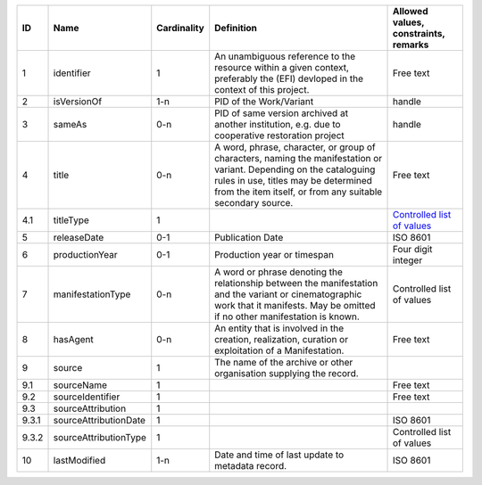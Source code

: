 +-----+---------------------+-----------+--------------------------------------------------+------------------------------------+
|﻿ID  |Name                 |Cardinality|Definition                                        |Allowed values, constraints, remarks|
+=====+=====================+===========+==================================================+====================================+
|1    |identifier           |1          |An unambiguous reference to the resource within a |Free text                           |
|     |                     |           |given context, preferably the (EFI) devloped in   |                                    |
|     |                     |           |the context of this project.                      |                                    |
+-----+---------------------+-----------+--------------------------------------------------+------------------------------------+
|2    |isVersionOf          |1-n        |PID of the Work/Variant                           |handle                              |
+-----+---------------------+-----------+--------------------------------------------------+------------------------------------+
|3    |sameAs               |0-n        |PID of same version archived at another           |handle                              |
|     |                     |           |institution, e.g. due to cooperative restoration  |                                    |
|     |                     |           |project                                           |                                    |
+-----+---------------------+-----------+--------------------------------------------------+------------------------------------+
|4    |title                |0-n        |A word, phrase, character, or group of characters,|Free text                           |
|     |                     |           |naming the manifestation or variant. Depending on |                                    |
|     |                     |           |the cataloguing rules in use, titles may be       |                                    |
|     |                     |           |determined from the item itself, or from any      |                                    |
|     |                     |           |suitable secondary source.                        |                                    |
+-----+---------------------+-----------+--------------------------------------------------+------------------------------------+
|4.1  |titleType            |1          |                                                  |`Controlled list of values          |
|     |                     |           |                                                  |<https://raw.githubusercontent.com/ |
|     |                     |           |                                                  |AV-EFI/av-efi-schema/               |
|     |                     |           |                                                  |main/Controlled_Vocabularies/       |
|     |                     |           |                                                  |manifestation_4.1_titleType.json>`_ |
+-----+---------------------+-----------+--------------------------------------------------+------------------------------------+
|5    |releaseDate          |0-1        |Publication Date                                  |ISO 8601                            |
+-----+---------------------+-----------+--------------------------------------------------+------------------------------------+
|6    |productionYear       |0-1        |Production year or timespan                       |Four digit integer                  |
+-----+---------------------+-----------+--------------------------------------------------+------------------------------------+
|7    |manifestationType    |0-n        |A word or phrase denoting the relationship between|Controlled list of values           |
|     |                     |           |the manifestation and the variant or              |                                    |
|     |                     |           |cinematographic work that it manifests. May be    |                                    |
|     |                     |           |omitted if no other manifestation is known.       |                                    |
+-----+---------------------+-----------+--------------------------------------------------+------------------------------------+
|8    |hasAgent             |0-n        |An entity that is involved in the creation,       |Free text                           |
|     |                     |           |realization, curation or exploitation of a        |                                    |
|     |                     |           |Manifestation.                                    |                                    |
+-----+---------------------+-----------+--------------------------------------------------+------------------------------------+
|9    |source               |1          |The name of the archive or other organisation     |                                    |
|     |                     |           |supplying the record.                             |                                    |
+-----+---------------------+-----------+--------------------------------------------------+------------------------------------+
|9.1  |sourceName           |1          |                                                  |Free text                           |
+-----+---------------------+-----------+--------------------------------------------------+------------------------------------+
|9.2  |sourceIdentifier     |1          |                                                  |Free text                           |
+-----+---------------------+-----------+--------------------------------------------------+------------------------------------+
|9.3  |sourceAttribution    |1          |                                                  |                                    |
+-----+---------------------+-----------+--------------------------------------------------+------------------------------------+
|9.3.1|sourceAttributionDate|1          |                                                  |ISO 8601                            |
+-----+---------------------+-----------+--------------------------------------------------+------------------------------------+
|9.3.2|sourceAttributionType|1          |                                                  |Controlled list of values           |
+-----+---------------------+-----------+--------------------------------------------------+------------------------------------+
|10   |lastModified         |1-n        |Date and time of last update to metadata record.  |ISO 8601                            |
+-----+---------------------+-----------+--------------------------------------------------+------------------------------------+
